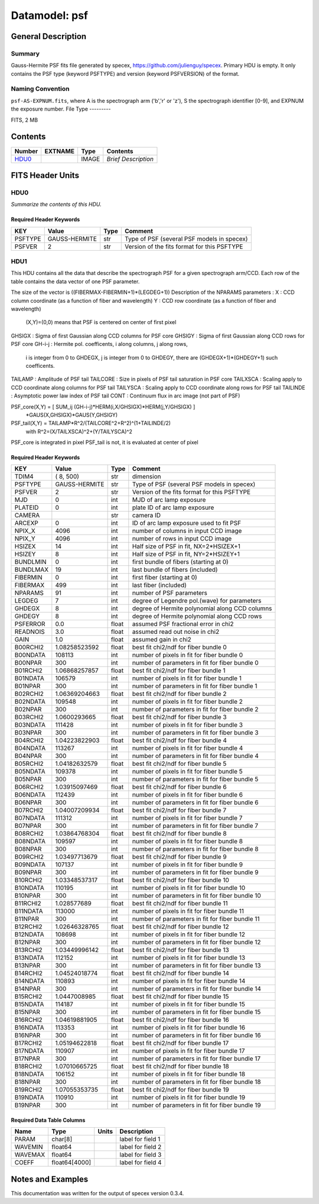 ==============
Datamodel: psf
==============

General Description
===================

Summary
-------

Gauss-Hermite PSF fits file generated by specex, https://github.com/julienguy/specex. Primary HDU is empty. It only contains the PSF type (keyword PSFTYPE) and version (keyword PSFVERSION) of the format.

Naming Convention
-----------------

``psf-AS-EXPNUM.fits``, where A is the spectrograph arm ('b','r' or 'z'), S the spectrograph identifier [0-9], and EXPNUM the exposure number.
File Type
---------

FITS, 2 MB

Contents
========

====== ======= ======== ===================
Number EXTNAME Type     Contents           
====== ======= ======== ===================
HDU0_          IMAGE    *Brief Description*
====== ======= ======== ===================


FITS Header Units
=================

HDU0
----

*Summarize the contents of this HDU.*

Required Header Keywords
~~~~~~~~~~~~~~~~~~~~~~~~

======= ============= ==== =======
KEY     Value         Type Comment
======= ============= ==== =======
PSFTYPE GAUSS-HERMITE str  Type of PSF (several PSF models in specex)       
PSFVER  2             str  Version of the fits format for this PSFTYPE       
======= ============= ==== =======

HDU1
----

This HDU contains all the data that describe the spectrograph PSF for
a given spectrograph arm/CCD. Each row of the table contains the data
vector of one PSF parameter.

The size of the vector is ((FIBERMAX-FIBERMIN+1)*(LEGDEG+1))            
Description of  the NPARAMS parameters :                                
X        : CCD column coordinate (as a function of fiber and wavelength)
Y        : CCD row coordinate (as a function of fiber and wavelength)   
         (X,Y)=(0,0) means that PSF is centered on center of first pixel
GHSIGX   : Sigma of first Gaussian along CCD columns for PSF core       
GHSIGY   : Sigma of first Gaussian along CCD rows for PSF core          
GH-i-j   : Hermite pol. coefficents, i along columns, j along rows,     
         i is integer from 0 to GHDEGX, j is integer from 0 to GHDEGY,  
         there are (GHDEGX+1)*(GHDEGY+1) such coefficents.              
TAILAMP  : Amplitude of PSF tail                                        
TAILCORE : Size in pixels of PSF tail saturation in PSF core            
TAILXSCA : Scaling apply to CCD coordinate along columns for PSF tail   
TAILYSCA : Scaling apply to CCD coordinate along rows for PSF tail      
TAILINDE : Asymptotic power law index of PSF tail                       
CONT     : Continuum flux in arc image (not part of PSF)                

PSF_core(X,Y) = [ SUM_ij (GH-i-j)*HERM(i,X/GHSIGX)*HERM(j,Y/GHSIGX) ]   
                                       *GAUS(X,GHSIGX)*GAUS(Y,GHSIGY)   

PSF_tail(X,Y) = TAILAMP*R^2/(TAILCORE^2+R^2)^(1+TAILINDE/2)             
                with R^2=(X/TAILXSCA)^2+(Y/TAILYSCA)^2

PSF_core is integrated in pixel                                         
PSF_tail is not, it is evaluated at center of pixel   

Required Header Keywords
~~~~~~~~~~~~~~~~~~~~~~~~

======== ============= ===== ===============================================
KEY      Value         Type  Comment                                        
======== ============= ===== ===============================================
TDIM4    ( 8, 500)     str   dimension                                      
PSFTYPE  GAUSS-HERMITE str   Type of PSF (several PSF models in specex)
PSFVER   2             str   Version of the fits format for this PSFTYPE
MJD      0             int   MJD of arc lamp exposure                       
PLATEID  0             int   plate ID of arc lamp exposure                  
CAMERA                 str   camera ID                                      
ARCEXP   0             int   ID of arc lamp exposure used to fit PSF        
NPIX_X   4096          int   number of columns in input CCD image           
NPIX_Y   4096          int   number of rows in input CCD image              
HSIZEX   14            int   Half size of PSF in fit, NX=2*HSIZEX+1         
HSIZEY   8             int   Half size of PSF in fit, NY=2*HSIZEY+1         
BUNDLMIN 0             int   first bundle of fibers (starting at 0)         
BUNDLMAX 19            int   last bundle of fibers (included)               
FIBERMIN 0             int   first fiber (starting at 0)                    
FIBERMAX 499           int   last fiber (included)                          
NPARAMS  91            int   number of PSF parameters                       
LEGDEG   7             int   degree of Legendre pol.(wave) for parameters   
GHDEGX   8             int   degree of Hermite polynomial along CCD columns 
GHDEGY   8             int   degree of Hermite polynomial along CCD rows    
PSFERROR 0.0           float assumed PSF fractional error in chi2           
READNOIS 3.0           float assumed read out noise in chi2                 
GAIN     1.0           float assumed gain in chi2                           
B00RCHI2 1.08258523592 float best fit chi2/ndf for fiber bundle 0           
B00NDATA 108113        int   number of pixels in fit for fiber bundle 0     
B00NPAR  300           int   number of parameters in fit for fiber bundle 0 
B01RCHI2 1.06868257857 float best fit chi2/ndf for fiber bundle 1           
B01NDATA 106579        int   number of pixels in fit for fiber bundle 1     
B01NPAR  300           int   number of parameters in fit for fiber bundle 1 
B02RCHI2 1.06369204663 float best fit chi2/ndf for fiber bundle 2           
B02NDATA 109548        int   number of pixels in fit for fiber bundle 2     
B02NPAR  300           int   number of parameters in fit for fiber bundle 2 
B03RCHI2 1.0600293665  float best fit chi2/ndf for fiber bundle 3           
B03NDATA 111428        int   number of pixels in fit for fiber bundle 3     
B03NPAR  300           int   number of parameters in fit for fiber bundle 3 
B04RCHI2 1.04223822903 float best fit chi2/ndf for fiber bundle 4           
B04NDATA 113267        int   number of pixels in fit for fiber bundle 4     
B04NPAR  300           int   number of parameters in fit for fiber bundle 4 
B05RCHI2 1.04182632579 float best fit chi2/ndf for fiber bundle 5           
B05NDATA 109378        int   number of pixels in fit for fiber bundle 5     
B05NPAR  300           int   number of parameters in fit for fiber bundle 5 
B06RCHI2 1.03915097469 float best fit chi2/ndf for fiber bundle 6           
B06NDATA 112439        int   number of pixels in fit for fiber bundle 6     
B06NPAR  300           int   number of parameters in fit for fiber bundle 6 
B07RCHI2 1.04007209934 float best fit chi2/ndf for fiber bundle 7           
B07NDATA 111312        int   number of pixels in fit for fiber bundle 7     
B07NPAR  300           int   number of parameters in fit for fiber bundle 7 
B08RCHI2 1.03864768304 float best fit chi2/ndf for fiber bundle 8           
B08NDATA 109597        int   number of pixels in fit for fiber bundle 8     
B08NPAR  300           int   number of parameters in fit for fiber bundle 8 
B09RCHI2 1.03497713679 float best fit chi2/ndf for fiber bundle 9           
B09NDATA 107137        int   number of pixels in fit for fiber bundle 9     
B09NPAR  300           int   number of parameters in fit for fiber bundle 9 
B10RCHI2 1.03348537317 float best fit chi2/ndf for fiber bundle 10          
B10NDATA 110195        int   number of pixels in fit for fiber bundle 10    
B10NPAR  300           int   number of parameters in fit for fiber bundle 10
B11RCHI2 1.028577689   float best fit chi2/ndf for fiber bundle 11          
B11NDATA 113000        int   number of pixels in fit for fiber bundle 11    
B11NPAR  300           int   number of parameters in fit for fiber bundle 11
B12RCHI2 1.02646328765 float best fit chi2/ndf for fiber bundle 12          
B12NDATA 108698        int   number of pixels in fit for fiber bundle 12    
B12NPAR  300           int   number of parameters in fit for fiber bundle 12
B13RCHI2 1.03449996142 float best fit chi2/ndf for fiber bundle 13          
B13NDATA 112152        int   number of pixels in fit for fiber bundle 13    
B13NPAR  300           int   number of parameters in fit for fiber bundle 13
B14RCHI2 1.04524018774 float best fit chi2/ndf for fiber bundle 14          
B14NDATA 110893        int   number of pixels in fit for fiber bundle 14    
B14NPAR  300           int   number of parameters in fit for fiber bundle 14
B15RCHI2 1.0447008985  float best fit chi2/ndf for fiber bundle 15          
B15NDATA 114187        int   number of pixels in fit for fiber bundle 15    
B15NPAR  300           int   number of parameters in fit for fiber bundle 15
B16RCHI2 1.04619881905 float best fit chi2/ndf for fiber bundle 16          
B16NDATA 113353        int   number of pixels in fit for fiber bundle 16    
B16NPAR  300           int   number of parameters in fit for fiber bundle 16
B17RCHI2 1.05194622818 float best fit chi2/ndf for fiber bundle 17          
B17NDATA 110907        int   number of pixels in fit for fiber bundle 17    
B17NPAR  300           int   number of parameters in fit for fiber bundle 17
B18RCHI2 1.07010665725 float best fit chi2/ndf for fiber bundle 18          
B18NDATA 106152        int   number of pixels in fit for fiber bundle 18    
B18NPAR  300           int   number of parameters in fit for fiber bundle 18
B19RCHI2 1.07055353735 float best fit chi2/ndf for fiber bundle 19          
B19NDATA 110910        int   number of pixels in fit for fiber bundle 19    
B19NPAR  300           int   number of parameters in fit for fiber bundle 19
======== ============= ===== ===============================================

Required Data Table Columns
~~~~~~~~~~~~~~~~~~~~~~~~~~~

======= ============= ===== ===================
Name    Type          Units Description        
======= ============= ===== ===================
PARAM   char[8]             label for field   1
WAVEMIN float64             label for field   2
WAVEMAX float64             label for field   3
COEFF   float64[4000]       label for field   4
======= ============= ===== ===================


Notes and Examples
==================

This documentation was written for the output of specex version 0.3.4.

